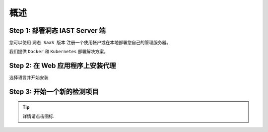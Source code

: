 概述
========

Step 1: 部署洞态 IAST Server 端
------------------------------------------------

您可以使用 ``洞态 SaaS 版本`` 注册一个使用帐户或在本地部署您自己的管理服务器。

我们提供 ``Docker`` 和 ``Kubernetes`` 部署解决方案。

.. image:: ../_static/02_start/dongtai2.png
  :alt: dongtai_iast_saas
  :scale: 25%
  :target: ../04_ops/00_register.html

.. image:: ../_static/02_start/docker.png
  :alt: docker
  :scale: 25%
  :target: 02_deploy.html#docker-compose

.. image:: ../_static/02_start/kubernetes.png
  :alt: kubernetes
  :scale: 25%
  :target: 02_deploy.html#kubernetes

Step 2: 在 Web 应用程序上安装代理
----------------------------------------------------------
选择语言并开始安装

.. image:: ../_static/02_start/java.png
  :alt: java
  :scale: 25%
  :target: 03_agent.html#java-agent

.. image:: ../_static/02_start/python.png
  :alt: python
  :scale: 25%
  :target: 03_agent.html#python-agent

Step 3: 开始一个新的检测项目
----------------------------------------------------------
.. image:: ../_static/02_start/start.png
  :alt: start
  :scale: 25%
  :target: ../04_ops/01_startproject.html#step-0-add-agent-and-ensure-agent-is-running

.. tip:: 详情请点击图标.